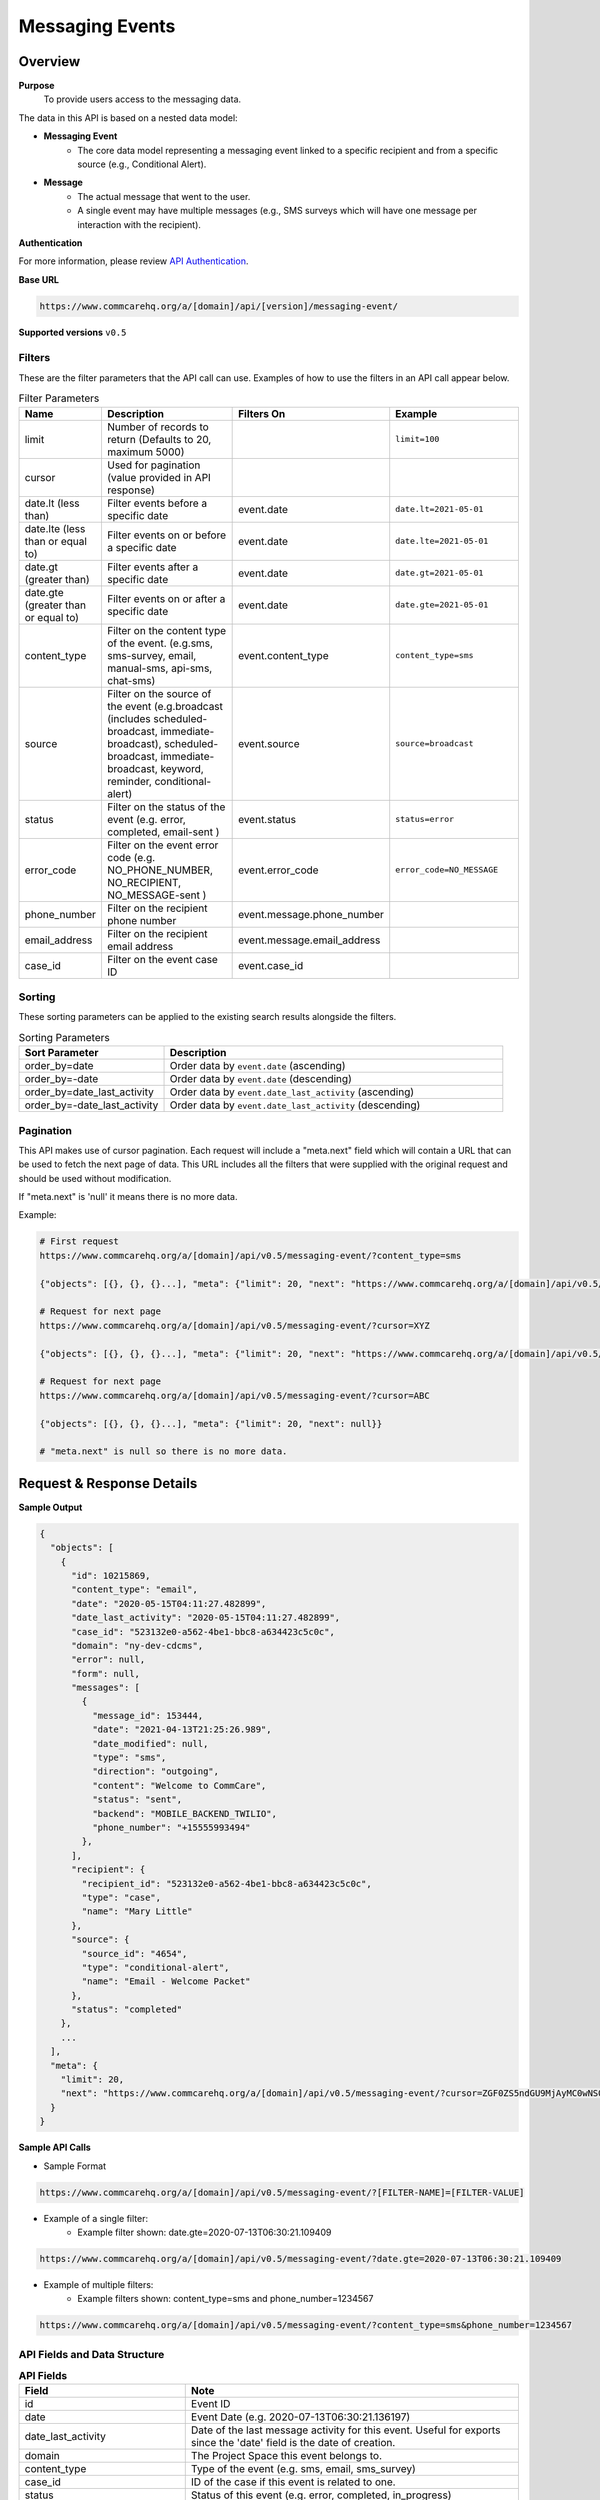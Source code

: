 Messaging Events
================

Overview
--------

**Purpose**
    To provide users access to the messaging data.

The data in this API is based on a nested data model:

- **Messaging Event**
    - The core data model representing a messaging event linked to a specific recipient and from a specific source (e.g., Conditional Alert).
- **Message**
    - The actual message that went to the user.
    - A single event may have multiple messages (e.g., SMS surveys which will have one message per interaction with the recipient).

**Authentication**

For more information, please review `API Authentication <https://dimagi.atlassian.net/wiki/spaces/commcarepublic/pages/2279637003/CommCare+API+Overview#API-Authentication>`_.

**Base URL**

.. code-block:: text

    https://www.commcarehq.org/a/[domain]/api/[version]/messaging-event/

**Supported versions** ``v0.5``

Filters
~~~~~~~

These are the filter parameters that the API call can use. Examples of how to use the filters in an API call appear below.

.. list-table:: Filter Parameters
   :widths: 15 30 20 30
   :header-rows: 1

   * - Name
     - Description
     - Filters On
     - Example
   * - limit
     - Number of records to return (Defaults to 20, maximum 5000)
     -
     - ``limit=100``
   * - cursor
     - Used for pagination (value provided in API response)
     -
     -
   * - date.lt (less than)
     - Filter events before a specific date
     - event.date
     - ``date.lt=2021-05-01``
   * - date.lte (less than or equal to)
     - Filter events on or before a specific date
     - event.date
     - ``date.lte=2021-05-01``
   * - date.gt (greater than)
     - Filter events after a specific date
     - event.date
     - ``date.gt=2021-05-01``
   * - date.gte (greater than or equal to)
     - Filter events on or after a specific date
     - event.date
     - ``date.gte=2021-05-01``
   * - content_type
     - Filter on the content type of the event. (e.g.sms, sms-survey, email, manual-sms, api-sms, chat-sms)
     - event.content_type
     - ``content_type=sms``
   * - source
     - Filter on the source of the event (e.g.broadcast (includes scheduled-broadcast, immediate-broadcast), scheduled-broadcast, immediate-broadcast, keyword, reminder, conditional-alert)
     - event.source
     - ``source=broadcast``
   * - status
     - Filter on the status of the event (e.g. error, completed, email-sent )
     - event.status
     - ``status=error``
   * - error_code
     - Filter on the event error code (e.g. NO_PHONE_NUMBER, NO_RECIPIENT, NO_MESSAGE-sent )
     - event.error_code
     - ``error_code=NO_MESSAGE``
   * - phone_number
     - Filter on the recipient phone number
     - event.message.phone_number
     -
   * - email_address
     - Filter on the recipient email address
     - event.message.email_address
     -
   * - case_id
     - Filter on the event case ID
     - event.case_id
     -

Sorting
~~~~~~~
These sorting parameters can be applied to the existing search results alongside the filters.

.. list-table:: Sorting Parameters
   :widths: 30 70
   :header-rows: 1

   * - Sort Parameter
     - Description
   * - order_by=date
     - Order data by ``event.date`` (ascending)
   * - order_by=-date
     - Order data by ``event.date`` (descending)
   * - order_by=date_last_activity
     - Order data by ``event.date_last_activity`` (ascending)
   * - order_by=-date_last_activity
     - Order data by ``event.date_last_activity`` (descending)

Pagination
~~~~~~~~~~
This API makes use of cursor pagination. Each request will include a "meta.next" field which will contain a URL that can be used to fetch the next page of data. This URL includes all the filters that were supplied with the original request and should be used without modification.

If "meta.next" is 'null' it means there is no more data.

Example:

.. code-block:: text

    # First request
    https://www.commcarehq.org/a/[domain]/api/v0.5/messaging-event/?content_type=sms

    {"objects": [{}, {}, {}...], "meta": {"limit": 20, "next": "https://www.commcarehq.org/a/[domain]/api/v0.5/messaging-event/?cursor=XYZ"}}

    # Request for next page
    https://www.commcarehq.org/a/[domain]/api/v0.5/messaging-event/?cursor=XYZ

    {"objects": [{}, {}, {}...], "meta": {"limit": 20, "next": "https://www.commcarehq.org/a/[domain]/api/v0.5/messaging-event/?cursor=ABC"}}

    # Request for next page
    https://www.commcarehq.org/a/[domain]/api/v0.5/messaging-event/?cursor=ABC

    {"objects": [{}, {}, {}...], "meta": {"limit": 20, "next": null}}

    # "meta.next" is null so there is no more data.

Request & Response Details
---------------------------

**Sample Output**

.. code-block:: json

    {
      "objects": [
        {
          "id": 10215869,
          "content_type": "email",
          "date": "2020-05-15T04:11:27.482899",
          "date_last_activity": "2020-05-15T04:11:27.482899",
          "case_id": "523132e0-a562-4be1-bbc8-a634423c5c0c",
          "domain": "ny-dev-cdcms",
          "error": null,
          "form": null,
          "messages": [
            {
              "message_id": 153444,
              "date": "2021-04-13T21:25:26.989",
              "date_modified": null,
              "type": "sms",
              "direction": "outgoing",
              "content": "Welcome to CommCare",
              "status": "sent",
              "backend": "MOBILE_BACKEND_TWILIO",
              "phone_number": "+15555993494"
            },
          ],
          "recipient": {
            "recipient_id": "523132e0-a562-4be1-bbc8-a634423c5c0c",
            "type": "case",
            "name": "Mary Little"
          },
          "source": {
            "source_id": "4654",
            "type": "conditional-alert",
            "name": "Email - Welcome Packet"
          },
          "status": "completed"
        },
        ...
      ],
      "meta": {
        "limit": 20,
        "next": "https://www.commcarehq.org/a/[domain]/api/v0.5/messaging-event/?cursor=ZGF0ZS5ndGU9MjAyMC0wNS0xN1QyMCUzQTM3JTNBMTEuNzU3OTQwJmxhc3Rfb2JqZWN0X2lkPTEwMjUwOTYw"
      }
    }

**Sample API Calls**

- Sample Format

.. code-block:: text

    https://www.commcarehq.org/a/[domain]/api/v0.5/messaging-event/?[FILTER-NAME]=[FILTER-VALUE]

- Example of a single filter:
    - Example filter shown: date.gte=2020-07-13T06:30:21.109409

.. code-block:: text

    https://www.commcarehq.org/a/[domain]/api/v0.5/messaging-event/?date.gte=2020-07-13T06:30:21.109409



- Example of multiple filters:
    - Example filters shown: content_type=sms and phone_number=1234567

.. code-block:: text

    https://www.commcarehq.org/a/[domain]/api/v0.5/messaging-event/?content_type=sms&phone_number=1234567




API Fields and Data Structure
~~~~~~~~~~~~~~~~~~~~~~~~~~~~~

.. list-table::  **API Fields**
   :widths: 20 40
   :header-rows: 1

   * - Field
     - Note
   * - id
     - Event ID
   * - date
     - Event Date (e.g. 2020-07-13T06:30:21.136197)
   * - date_last_activity
     - Date of the last message activity for this event. Useful for exports since the 'date' field is the date of creation.
   * - domain
     - The Project Space this event belongs to.
   * - content_type
     - Type of the event (e.g. sms, email, sms_survey)
   * - case_id
     - ID of the case if this event is related to one.
   * - status
     - Status of this event (e.g. error, completed, in_progress)

.. list-table:: **Source (Nested Object)**
   :widths: 20 40
   :header-rows: 1

   * - Field
     - Note
   * - type
     - Source type (e.g. broadcast, keyword)
   * - source_id
     - ID of the source
   * - name
     - Name of keyword, broadcast, etc.

.. list-table:: **Recipient (Nested Object)**
   :widths: 20 40
   :header-rows: 1

   * - Field
     - Note
   * - type
     - Recipient type (web_user, case, or mobile_user)
   * - recipient_id
     - Case ID / User ID
   * - name
     - Case name / User name

.. list-table:: **Form (Nested Object)**
   :widths: 20 40
   :header-rows: 1

   * - Field
     - Note
   * - app_id
     - Application ID
   * - form_definition_id
     - Form Definition ID
   * - form_name
     - Name of the form
   * - form_submission_id
     - ID of the submitted form in the case of SMS surveys

.. list-table:: **Error (Nested Object)**
   :widths: 20 40
   :header-rows: 1

   * - Field
     - Note
   * - code
     - Error code
   * - message
     - Display text for the error code
   * - message_detail
     - Additional detail about the error

.. list-table:: **Messages (List of Nested Objects)**
   :widths: 20 40
   :header-rows: 1

   * - Field
     - Note
   * - message_id
     - ID of the message
   * - type
     - "sms" or "email"
   * - direction
     - "incoming" or "outgoing"
   * - content
     - Actual message content that was sent or received
   * - date
     - Message date
   * - date_modified
     - Date of the last modification to the message
   * - status
     - Message status (e.g. error, queued, received, sent)
   * - backend
     - Name of the messaging backend gateway through which the message was sent/received (e.g. Twilio)
   * - error_message
     - Error message in the case of an error
   * - phone_number
     - (only for SMS)
   * - email_address
     - (only for email)

